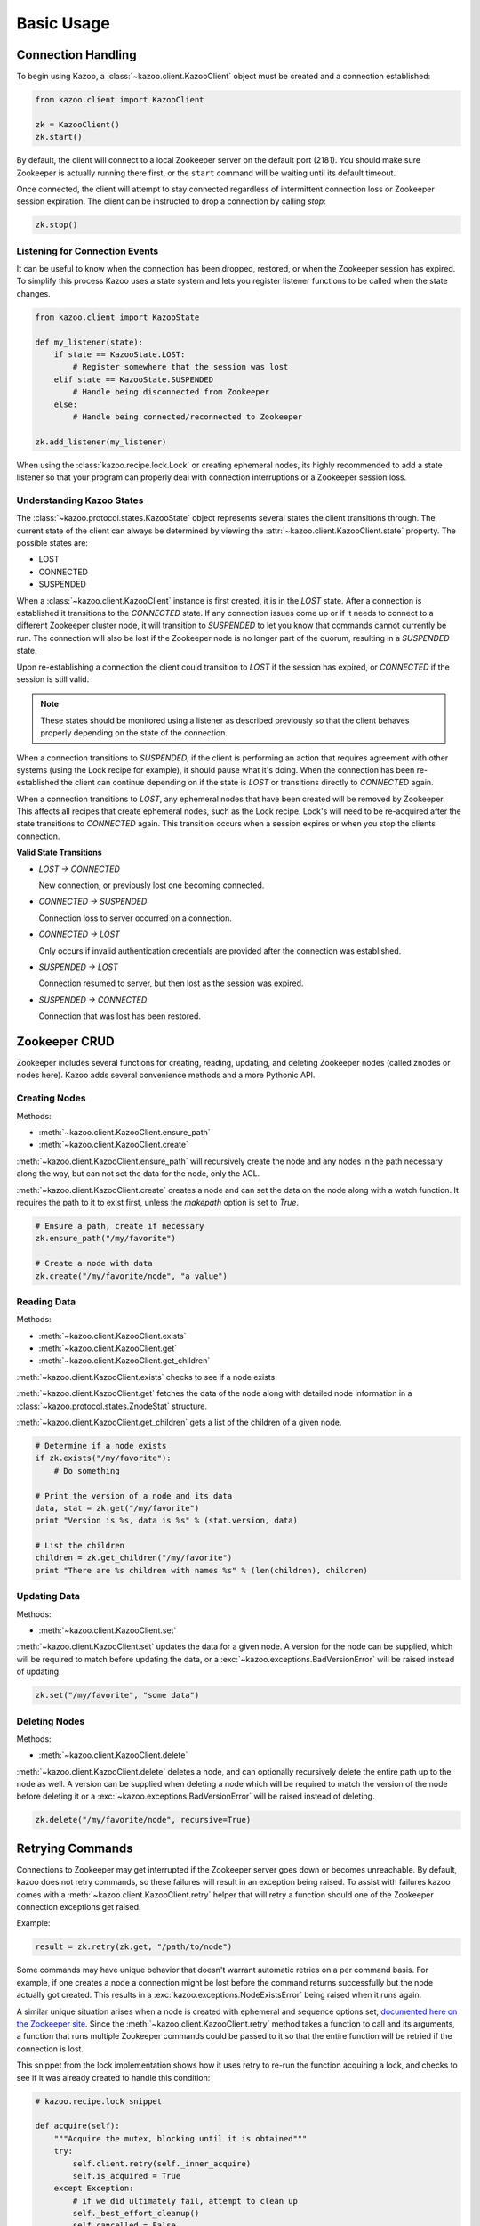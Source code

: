 .. _basic_usage:

===========
Basic Usage
===========

Connection Handling
===================

To begin using Kazoo, a :class:`~kazoo.client.KazooClient` object must be
created and a connection established:

.. code-block:: python

    from kazoo.client import KazooClient

    zk = KazooClient()
    zk.start()

By default, the client will connect to a local Zookeeper server on the default
port (2181). You should make sure Zookeeper is actually running there first,
or the ``start`` command will be waiting until its default timeout.

Once connected, the client will attempt to stay connected regardless of
intermittent connection loss or Zookeeper session expiration. The client can be
instructed to drop a connection by calling `stop`:

.. code-block:: python

    zk.stop()

Listening for Connection Events
-------------------------------

It can be useful to know when the connection has been dropped, restored, or
when the Zookeeper session has expired. To simplify this process Kazoo uses a
state system and lets you register listener functions to be called when the
state changes.

.. code-block:: python

    from kazoo.client import KazooState

    def my_listener(state):
        if state == KazooState.LOST:
            # Register somewhere that the session was lost
        elif state == KazooState.SUSPENDED
            # Handle being disconnected from Zookeeper
        else:
            # Handle being connected/reconnected to Zookeeper

    zk.add_listener(my_listener)

When using the :class:`kazoo.recipe.lock.Lock` or creating ephemeral nodes, its
highly recommended to add a state listener so that your program can properly
deal with connection interruptions or a Zookeeper session loss.

Understanding Kazoo States
--------------------------

The :class:`~kazoo.protocol.states.KazooState` object represents several states
the client transitions through. The current state of the client can always be
determined by viewing the :attr:`~kazoo.client.KazooClient.state` property. The
possible states are:

- LOST
- CONNECTED
- SUSPENDED

When a :class:`~kazoo.client.KazooClient` instance is first created, it is in
the `LOST` state. After a connection is established it transitions to the
`CONNECTED` state. If any connection issues come up or if it needs to connect
to a different Zookeeper cluster node, it will transition to `SUSPENDED` to let
you know that commands cannot currently be run. The connection will also be
lost if the Zookeeper node is no longer part of the quorum, resulting in a
`SUSPENDED` state.

Upon re-establishing a connection the client could transition to `LOST` if the
session has expired, or `CONNECTED` if the session is still valid.

.. note::

    These states should be monitored using a listener as described previously
    so that the client behaves properly depending on the state of the
    connection.

When a connection transitions to `SUSPENDED`, if the client is performing an
action that requires agreement with other systems (using the Lock recipe for
example), it should pause what it's doing. When the connection has been
re-established the client can continue depending on if the state is `LOST` or
transitions directly to `CONNECTED` again.

When a connection transitions to `LOST`, any ephemeral nodes that have been
created will be removed by Zookeeper. This affects all recipes that create
ephemeral nodes, such as the Lock recipe. Lock's will need to be re-acquired
after the state transitions to `CONNECTED` again. This transition occurs when
a session expires or when you stop the clients connection.

**Valid State Transitions**

- *LOST -> CONNECTED*

  New connection, or previously lost one becoming connected.
- *CONNECTED -> SUSPENDED*

  Connection loss to server occurred on a connection.
- *CONNECTED -> LOST*

  Only occurs if invalid authentication credentials are provided after the
  connection was established.
- *SUSPENDED -> LOST*

  Connection resumed to server, but then lost as the session was expired.
- *SUSPENDED -> CONNECTED*

  Connection that was lost has been restored.

Zookeeper CRUD
==============

Zookeeper includes several functions for creating, reading, updating, and
deleting Zookeeper nodes (called znodes or nodes here). Kazoo adds several
convenience methods and a more Pythonic API.

Creating Nodes
--------------

Methods:

* :meth:`~kazoo.client.KazooClient.ensure_path`
* :meth:`~kazoo.client.KazooClient.create`

:meth:`~kazoo.client.KazooClient.ensure_path` will recursively create the node
and any nodes in the path necessary along the way, but can not set the data for
the node, only the ACL.

:meth:`~kazoo.client.KazooClient.create` creates a node and can set the data on
the node along with a watch function. It requires the path to it to exist
first, unless the `makepath` option is set to `True`.

.. code-block:: python

    # Ensure a path, create if necessary
    zk.ensure_path("/my/favorite")

    # Create a node with data
    zk.create("/my/favorite/node", "a value")

Reading Data
------------

Methods:

* :meth:`~kazoo.client.KazooClient.exists`
* :meth:`~kazoo.client.KazooClient.get`
* :meth:`~kazoo.client.KazooClient.get_children`

:meth:`~kazoo.client.KazooClient.exists` checks to see if a node exists.

:meth:`~kazoo.client.KazooClient.get` fetches the data of the node along with
detailed node information in a :class:`~kazoo.protocol.states.ZnodeStat`
structure.

:meth:`~kazoo.client.KazooClient.get_children` gets a list of the children of
a given node.

.. code-block:: python

    # Determine if a node exists
    if zk.exists("/my/favorite"):
        # Do something

    # Print the version of a node and its data
    data, stat = zk.get("/my/favorite")
    print "Version is %s, data is %s" % (stat.version, data)

    # List the children
    children = zk.get_children("/my/favorite")
    print "There are %s children with names %s" % (len(children), children)

Updating Data
-------------

Methods:

* :meth:`~kazoo.client.KazooClient.set`

:meth:`~kazoo.client.KazooClient.set` updates the data for a given node. A
version for the node can be supplied, which will be required to match before
updating the data, or a :exc:`~kazoo.exceptions.BadVersionError` will be
raised instead of updating.

.. code-block:: python

    zk.set("/my/favorite", "some data")

Deleting Nodes
--------------

Methods:

* :meth:`~kazoo.client.KazooClient.delete`

:meth:`~kazoo.client.KazooClient.delete` deletes a node, and can optionally
recursively delete the entire path up to the node as well. A version can be
supplied when deleting a node which will be required to match the version of
the node before deleting it or a :exc:`~kazoo.exceptions.BadVersionError`
will be raised instead of deleting.

.. code-block:: python

    zk.delete("/my/favorite/node", recursive=True)

.. _retrying_commands:

Retrying Commands
=================

Connections to Zookeeper may get interrupted if the Zookeeper server goes down
or becomes unreachable. By default, kazoo does not retry commands, so these
failures will result in an exception being raised. To assist with failures
kazoo comes with a :meth:`~kazoo.client.KazooClient.retry` helper that will
retry a function should one of the Zookeeper connection exceptions get raised.

Example:

.. code-block:: python

    result = zk.retry(zk.get, "/path/to/node")

Some commands may have unique behavior that doesn't warrant automatic retries
on a per command basis. For example, if one creates a node a connection might
be lost before the command returns successfully but the node actually got
created. This results in a :exc:`kazoo.exceptions.NodeExistsError` being
raised when it runs again.

A similar unique situation arises when a node is created with ephemeral and
sequence options set, `documented here on the Zookeeper site <http://zookeeper.
apache.org/doc/trunk/recipes.html#sc_recipes_errorHandlingNote>`_. Since the
:meth:`~kazoo.client.KazooClient.retry` method takes a function to call and
its arguments, a function that runs multiple Zookeeper commands could be
passed to it so that the entire function will be retried if the connection is
lost.

This snippet from the lock implementation shows how it uses retry to re-run the
function acquiring a lock, and checks to see if it was already created to
handle this condition:

.. code-block:: python

    # kazoo.recipe.lock snippet

    def acquire(self):
        """Acquire the mutex, blocking until it is obtained"""
        try:
            self.client.retry(self._inner_acquire)
            self.is_acquired = True
        except Exception:
            # if we did ultimately fail, attempt to clean up
            self._best_effort_cleanup()
            self.cancelled = False
            raise

    def _inner_acquire(self):
        self.wake_event.clear()

        # make sure our election parent node exists
        if not self.assured_path:
            self.client.ensure_path(self.path)

        node = None
        if self.create_tried:
            node = self._find_node()
        else:
            self.create_tried = True

        if not node:
            node = self.client.create(self.create_path, self.data,
                ephemeral=True, sequence=True)
            # strip off path to node
            node = node[len(self.path) + 1:]

`create_tried` records whether it has tried to create the node already in the
event the connection is lost before the node name is returned.

Watchers
========

Kazoo can set watch functions on a node that can be triggered either when the
node has changed or when the children of the node change. This change to the
node or children can also be the node or its children being deleted.

Watchers can be set in two different ways, the first is the style that
Zookeeper supports by default for one-time watch events. These watch functions
will be called once by kazoo, and do *not* receive session events, unlike the
native Zookeeper watches. Using this style requires the watch function to be
passed to one of these methods:

* :meth:`~kazoo.client.KazooClient.get`
* :meth:`~kazoo.client.KazooClient.get_children`
* :meth:`~kazoo.client.KazooClient.exists`

A watch function passed to :meth:`~kazoo.client.KazooClient.get` or
:meth:`~kazoo.client.KazooClient.exists` will be called when the data on the
node changes or the node itself is deleted. It will be passed a
:class:`~kazoo.protocol.states.WatchedEvent` instance.

.. code-block:: python

    def my_func(event):
        # check to see what the children are now

    # Call my_func when the children change
    children = zk.get_children("/my/favorite/node", watch=my_func)

Kazoo includes a higher level API that watches for data and children
modifications that's easier to use as it doesn't require re-setting the watch
every time the event is triggered. It also passes in the data and
:class:`~kazoo.protocol.states.ZnodeStat` when watching a node or the list of
children when watching a nodes children. Watch functions registered with this
API will be called immediately and every time there's a change, or until the
function returns False. If `allow_session_lost` is set to `True`, then the
function will no longer be called if the session is lost.

The following methods provide this functionality:

* :class:`~kazoo.recipe.watchers.ChildrenWatch`
* :class:`~kazoo.recipe.watchers.DataWatch`

These classes are available directly on the :class:`~kazoo.client.KazooClient`
instance and don't require the client object to be passed in when used in this
manner. The instance returned by instantiating either of the classes can be
called directly allowing them to be used as decorators:

.. code-block:: python

    @zk.ChildrenWatch("/my/favorite/node")
    def watch_children(children):
        print "Children are now: %s" % children
    # Above function called immediately, and from then on

    @zk.DataWatch("/my/favorite")
    def watch_node(data, stat):
        print "Version is %s, data is %s" % (stat.version, data)

